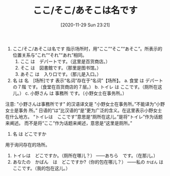 #+TITLE: ここ/そこ/あそこは名です
#+DATE: [2020-11-29 Sun 23:21]
1. ここ/そこ/あそこは名です
   指示场所时，用“ここ”“そこ”“あそこ”。所表示的位置关系与“これ”“それ”“あれ”相同。
   1) ここ は　デパートです。（这里是百货商店。）
   2) そこ は　図書館です。（那里是图书馆。）
   3) あそこ は　入り口です。（那儿是入口。）

2. 名 は 名　[场所]です 表示“名词”存在于“名词”【场所】。
   a. 食堂 は デパートの７階 です。（食堂在百货商店的７层。）
   b. トイレ は ここです。（厕所在这儿。）
   c. 小野さん は 事務所 です。（小野女士在事务所。）

注意:
"小野さんは事務所です" 的汉语译文是 "小野女士在事务所。”不能译为“小野女士是事务
所。” 日语的“は”比汉语的“是”更为广泛的含义。在这里表示小野女士在什么地方。
“トイレは　ここです”意思是“厕所在这儿。”是将“トイレ”作为话题来阐述。
而不是将“ここ”作为话题来阐述，意思是“这里是厕所。”

1. 名 は どこですか
用于询问存在的场所。
1) トイレは　どこですか。（厕所在哪儿？）
   ――あちら　です。（在那儿。）
2) あなたの　かばん　は　どこですか?（你的包在哪儿？）
   ――私の =かばん= は　ここです。（我的包在这儿。）
